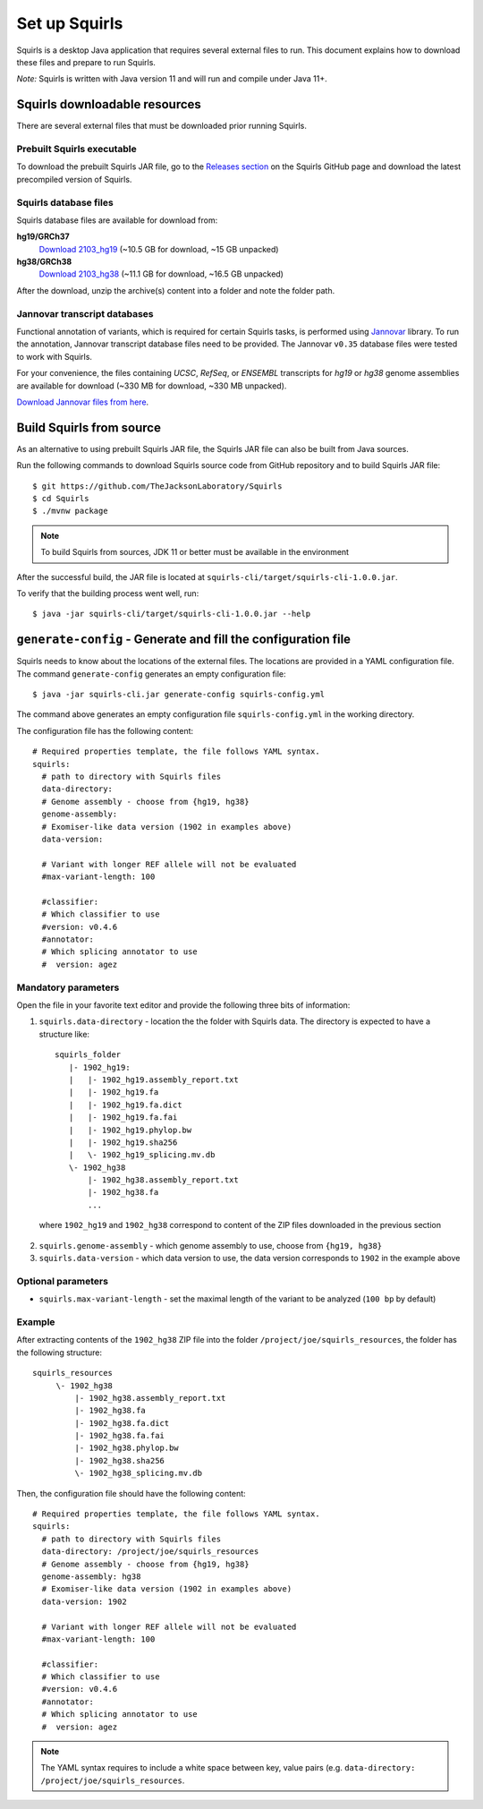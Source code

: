 .. _rstsetup:

Set up Squirls
==============

Squirls is a desktop Java application that requires several external files to run. This document explains how to download
these files and prepare to run Squirls.

*Note:*
Squirls is written with Java version 11 and will run and compile under Java 11+.

Squirls downloadable resources
^^^^^^^^^^^^^^^^^^^^^^^^^^^^^^

There are several external files that must be downloaded prior running Squirls.

Prebuilt Squirls executable
~~~~~~~~~~~~~~~~~~~~~~~~~~~

To download the prebuilt Squirls JAR file, go to the
`Releases section <https://github.com/TheJacksonLaboratory/Squirls/releases>`_
on the Squirls GitHub page and download the latest precompiled version of Squirls.

Squirls database files
~~~~~~~~~~~~~~~~~~~~~~

Squirls database files are available for download from:

**hg19/GRCh37**
  `Download 2103_hg19 <https://squirls.s3.amazonaws.com/2103_hg19.zip>`_ (~10.5 GB for download, ~15 GB unpacked)

**hg38/GRCh38**
  `Download 2103_hg38 <https://squirls.s3.amazonaws.com/2103_hg38.zip>`_ (~11.1 GB for download, ~16.5 GB unpacked)

After the download, unzip the archive(s) content into a folder and note the folder path.

.. _download-jannovar-ref:

Jannovar transcript databases
~~~~~~~~~~~~~~~~~~~~~~~~~~~~~

Functional annotation of variants, which is required for certain Squirls tasks, is performed using `Jannovar`_ library.
To run the annotation, Jannovar transcript database files need to be provided. The Jannovar ``v0.35`` database files were
tested to work with Squirls.

For your convenience, the files containing *UCSC*, *RefSeq*, or *ENSEMBL* transcripts
for *hg19* or *hg38* genome assemblies are available for download (~330 MB for download, ~330 MB unpacked).

`Download Jannovar files from here <https://squirls.s3.amazonaws.com/jannovar_v0.35.zip>`_.


Build Squirls from source
^^^^^^^^^^^^^^^^^^^^^^^^^

As an alternative to using prebuilt Squirls JAR file, the Squirls JAR file can also be built from Java sources.

Run the following commands to download Squirls source code from GitHub repository and to build Squirls JAR file::

  $ git https://github.com/TheJacksonLaboratory/Squirls
  $ cd Squirls
  $ ./mvnw package

.. note::
  To build Squirls from sources, JDK 11 or better must be available in the environment

After the successful build, the JAR file is located at ``squirls-cli/target/squirls-cli-1.0.0.jar``.

To verify that the building process went well, run::

  $ java -jar squirls-cli/target/squirls-cli-1.0.0.jar --help

.. _generate-config-ref:

``generate-config`` - Generate and fill the configuration file
^^^^^^^^^^^^^^^^^^^^^^^^^^^^^^^^^^^^^^^^^^^^^^^^^^^^^^^^^^^^^^

Squirls needs to know about the locations of the external files. The locations are provided in a YAML configuration file.
The command ``generate-config`` generates an empty configuration file::

  $ java -jar squirls-cli.jar generate-config squirls-config.yml


The command above generates an empty configuration file ``squirls-config.yml`` in the working directory.

The configuration file has the following content::

  # Required properties template, the file follows YAML syntax.
  squirls:
    # path to directory with Squirls files
    data-directory:
    # Genome assembly - choose from {hg19, hg38}
    genome-assembly:
    # Exomiser-like data version (1902 in examples above)
    data-version:

    # Variant with longer REF allele will not be evaluated
    #max-variant-length: 100

    #classifier:
    # Which classifier to use
    #version: v0.4.6
    #annotator:
    # Which splicing annotator to use
    #  version: agez


Mandatory parameters
~~~~~~~~~~~~~~~~~~~~

Open the file in your favorite text editor and provide the following three bits of information:

1. ``squirls.data-directory`` - location the the folder with Squirls data. The directory is expected to have a structure like::

    squirls_folder
       |- 1902_hg19:
       |   |- 1902_hg19.assembly_report.txt
       |   |- 1902_hg19.fa
       |   |- 1902_hg19.fa.dict
       |   |- 1902_hg19.fa.fai
       |   |- 1902_hg19.phylop.bw
       |   |- 1902_hg19.sha256
       |   \- 1902_hg19_splicing.mv.db
       \- 1902_hg38
           |- 1902_hg38.assembly_report.txt
           |- 1902_hg38.fa
           ...

  where ``1902_hg19`` and ``1902_hg38`` correspond to content of the ZIP files downloaded in the previous section

2. ``squirls.genome-assembly`` - which genome assembly to use, choose from ``{hg19, hg38}``

3. ``squirls.data-version`` - which data version to use, the data version corresponds to ``1902`` in the example above

Optional parameters
~~~~~~~~~~~~~~~~~~~

- ``squirls.max-variant-length`` - set the maximal length of the variant to be analyzed (``100 bp`` by default)

Example
~~~~~~~

After extracting contents of the ``1902_hg38`` ZIP file into the folder ``/project/joe/squirls_resources``, the folder has
the following structure::

  squirls_resources
       \- 1902_hg38
           |- 1902_hg38.assembly_report.txt
           |- 1902_hg38.fa
           |- 1902_hg38.fa.dict
           |- 1902_hg38.fa.fai
           |- 1902_hg38.phylop.bw
           |- 1902_hg38.sha256
           \- 1902_hg38_splicing.mv.db

Then, the configuration file should have the following content::

  # Required properties template, the file follows YAML syntax.
  squirls:
    # path to directory with Squirls files
    data-directory: /project/joe/squirls_resources
    # Genome assembly - choose from {hg19, hg38}
    genome-assembly: hg38
    # Exomiser-like data version (1902 in examples above)
    data-version: 1902

    # Variant with longer REF allele will not be evaluated
    #max-variant-length: 100

    #classifier:
    # Which classifier to use
    #version: v0.4.6
    #annotator:
    # Which splicing annotator to use
    #  version: agez

.. note::
  The YAML syntax requires to include a white space between key, value pairs (e.g. ``data-directory: /project/joe/squirls_resources``.

.. _Jannovar: https://pubmed.ncbi.nlm.nih.gov/24677618

